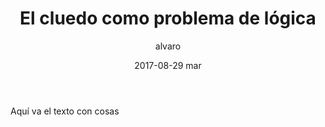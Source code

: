 #+TITLE:       El cluedo como problema de lógica
#+AUTHOR:      alvaro
#+EMAIL:       alvaro@alvaro-vaio
#+DATE:        2017-08-29 mar
#+URI:         /blog/%y/%m/%d/el-cluedo-como-problema-de-lógica
#+KEYWORDS:    AI,programación,javascript
#+TAGS:        cluedo,javascript,AI,programación
#+LANGUAGE:    en
#+OPTIONS:     H:3 num:nil toc:nil \n:nil ::t |:t ^:nil -:nil f:t *:t <:t
#+DESCRIPTION: El cluedo es considerado un juego para niños, pero bajo su superficie hay un interesante problema de lógica de primer orden


Aquí va el texto con cosas
